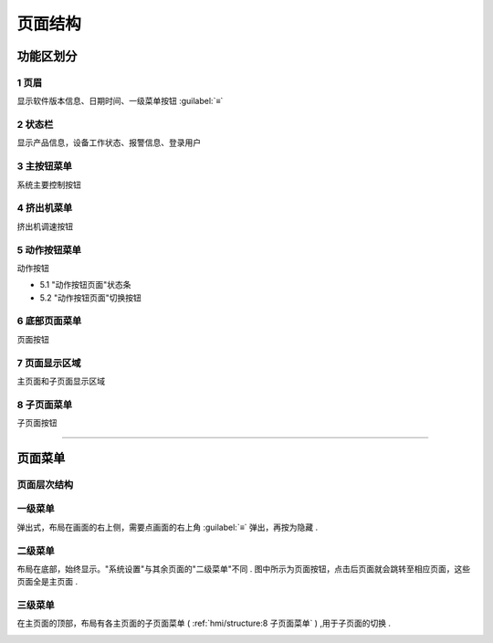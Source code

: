 ========
页面结构
========

功能区划分
```````````

.. image:: /docs/img/moldpage.png
    :width: 70%
    :align: center

1 页眉
~~~~~~

显示软件版本信息、日期时间、一级菜单按钮 :guilabel:`≡`

2 状态栏
~~~~~~~~

显示产品信息，设备工作状态、报警信息、登录用户

3 主按钮菜单
~~~~~~~~~~~~

系统主要控制按钮

4 挤出机菜单
~~~~~~~~~~~~

挤出机调速按钮

5 动作按钮菜单
~~~~~~~~~~~~~~

动作按钮

* 5.1 "动作按钮页面"状态条
* 5.2 "动作按钮页面"切换按钮

6 底部页面菜单
~~~~~~~~~~~~~~~~~~

页面按钮

7 页面显示区域
~~~~~~~~~~~~~~

主页面和子页面显示区域

8 子页面菜单
~~~~~~~~~~~~

子页面按钮

----


页面菜单
`````````

页面层次结构
~~~~~~~~~~~~~~

.. image:: /docs/img/page.svg
    :width: 70%
    :align: center


一级菜单
~~~~~~~~

弹出式，布局在画面的右上侧，需要点画面的右上角 :guilabel:`≡` 弹出，再按为隐藏 .

.. image:: /docs/img/1class.gif
    :width: 70%
    :align: center

  

  
二级菜单
~~~~~~~~~

布局在底部，始终显示。"系统设置"与其余页面的"二级菜单"不同 .
图中所示为页面按钮，点击后页面就会跳转至相应页面，这些页面全是主页面 .

.. image:: /docs/img/2class.gif
    :width: 70%
    :align: center




三级菜单
~~~~~~~~

在主页面的顶部，布局有各主页面的子页面菜单 ( :ref:`hmi/structure:8 子页面菜单` ) ,用于子页面的切换 .

.. image:: /docs/img/3class.gif
    :width: 70%
    :align: center